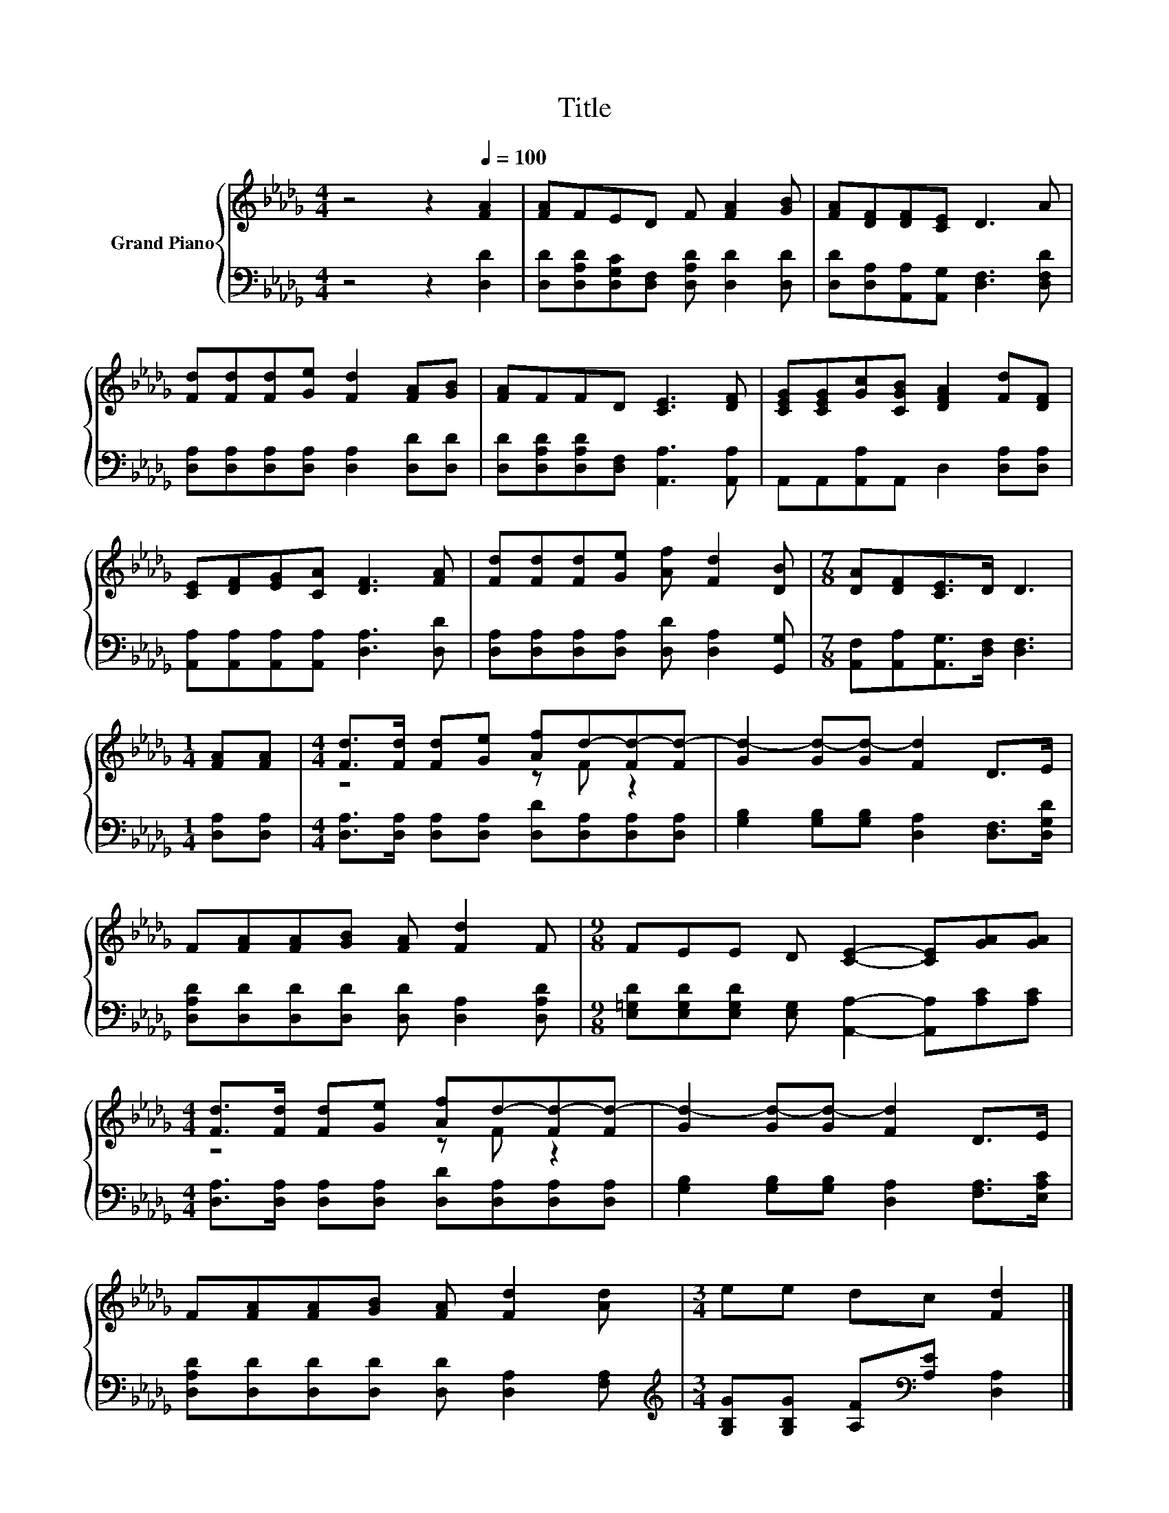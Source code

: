 X:1
T:Title
%%score { ( 1 3 ) | 2 }
L:1/8
M:4/4
K:Db
V:1 treble nm="Grand Piano"
V:3 treble 
V:2 bass 
V:1
 z4 z2[Q:1/4=100] [FA]2 | [FA]FED F [FA]2 [GB] | [FA][DF][DF][CE] D3 A | %3
 [Fd][Fd][Fd][Ge] [Fd]2 [FA][GB] | [FA]FFD [CE]3 [DF] | [CEG][CEG][Gc][CGB] [DFA]2 [Fd][DF] | %6
 [CE][DF][EG][CA] [DF]3 [FA] | [Fd][Fd][Fd][Ge] [Af] [Fd]2 [DB] |[M:7/8] [DA][DF][CE]>D D3 | %9
[M:1/4] [FA][FA] |[M:4/4] [Fd]>[Fd] [Fd][Ge] [Af]d-[Fd-][Fd-] | [Gd-]2 [Gd-][Gd-] [Fd]2 D>E | %12
 F[FA][FA][GB] [FA] [Fd]2 F |[M:9/8] FEE D [CE]2- [CE][GA][GA] | %14
[M:4/4] [Fd]>[Fd] [Fd][Ge] [Af]d-[Fd-][Fd-] | [Gd-]2 [Gd-][Gd-] [Fd]2 D>E | %16
 F[FA][FA][GB] [FA] [Fd]2 [Ad] |[M:3/4] ee dc [Fd]2 |] %18
V:2
 z4 z2 [D,D]2 | [D,D][D,A,D][D,G,C][D,F,] [D,A,D] [D,D]2 [D,D] | %2
 [D,D][D,A,][A,,A,][A,,G,] [D,F,]3 [D,F,D] | [D,A,][D,A,][D,A,][D,A,] [D,A,]2 [D,D][D,D] | %4
 [D,D][D,A,D][D,A,D][D,F,] [A,,A,]3 [A,,A,] | A,,A,,[A,,A,]A,, D,2 [D,A,][D,A,] | %6
 [A,,A,][A,,A,][A,,A,][A,,A,] [D,A,]3 [D,D] | [D,A,][D,A,][D,A,][D,A,] [D,D] [D,A,]2 [G,,G,] | %8
[M:7/8] [A,,F,][A,,A,][A,,G,]>[D,F,] [D,F,]3 |[M:1/4] [D,A,][D,A,] | %10
[M:4/4] [D,A,]>[D,A,] [D,A,][D,A,] [D,D][D,A,][D,A,][D,A,] | %11
 [G,B,]2 [G,B,][G,B,] [D,A,]2 [D,F,]>[D,G,D] | [D,A,D][D,D][D,D][D,D] [D,D] [D,A,]2 [D,A,D] | %13
[M:9/8] [E,=G,D][E,G,D][E,G,D] [E,G,] [A,,A,]2- [A,,A,][A,C][A,C] | %14
[M:4/4] [D,A,]>[D,A,] [D,A,][D,A,] [D,D][D,A,][D,A,][D,A,] | %15
 [G,B,]2 [G,B,][G,B,] [D,A,]2 [F,A,]>[E,A,C] | [D,A,D][D,D][D,D][D,D] [D,D] [D,A,]2 [F,A,] | %17
[M:3/4][K:treble] [G,B,G][G,B,G] [A,F][K:bass][A,E] [D,A,]2 |] %18
V:3
 x8 | x8 | x8 | x8 | x8 | x8 | x8 | x8 |[M:7/8] x7 |[M:1/4] x2 |[M:4/4] z4 z F z2 | x8 | x8 | %13
[M:9/8] x9 |[M:4/4] z4 z F z2 | x8 | x8 |[M:3/4] x6 |] %18

